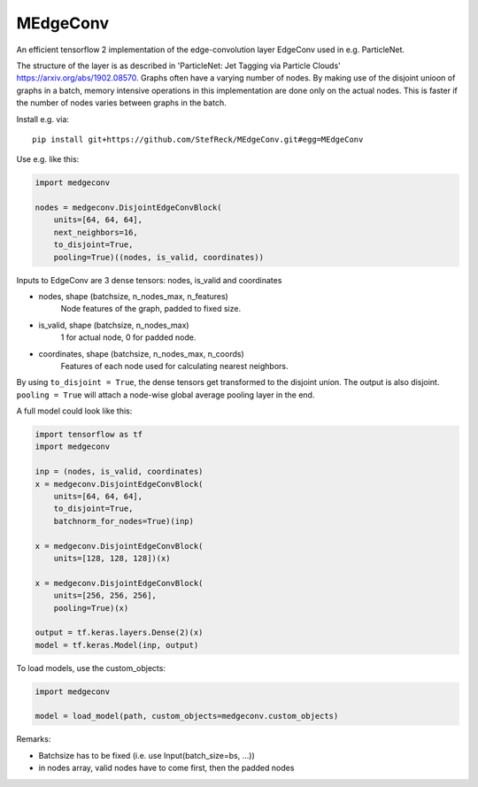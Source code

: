 MEdgeConv
=========

.. image:: https://travis-ci.org/StefReck/MEdgeConv.svg?branch=master
    :target: https://travis-ci.org/StefReck/MEdgeConv

.. image:: https://codecov.io/gh/StefReck/MEdgeConv/branch/master/graph/badge.svg
    :target: https://codecov.io/gh/StefReck/MEdgeConv

.. image:: https://badge.fury.io/py/medgeconv.svg
    :target: https://badge.fury.io/py/medgeconv

An efficient tensorflow 2 implementation of the edge-convolution layer
EdgeConv used in e.g. ParticleNet.

The structure of the layer is as described in 'ParticleNet: Jet Tagging
via Particle Clouds'
https://arxiv.org/abs/1902.08570. Graphs often have a varying number
of nodes. By making use of the disjoint unioon of graphs in a batch,
memory intensive operations in this implementation
are done only on the actual nodes. This is faster if the number of
nodes varies between graphs in the batch.


Install e.g. via::

    pip install git+https://github.com/StefReck/MEdgeConv.git#egg=MEdgeConv


Use e.g. like this:

.. code-block:: python

    import medgeconv

    nodes = medgeconv.DisjointEdgeConvBlock(
        units=[64, 64, 64],
        next_neighbors=16,
        to_disjoint=True,
        pooling=True)((nodes, is_valid, coordinates))


Inputs to EdgeConv are 3 dense tensors: nodes, is_valid and coordinates

- nodes, shape (batchsize, n_nodes_max, n_features)
    Node features of the graph, padded to fixed size.

- is_valid, shape (batchsize, n_nodes_max)
    1 for actual node, 0 for padded node.

- coordinates, shape (batchsize, n_nodes_max, n_coords)
    Features of each node used for calculating nearest
    neighbors.

By using ``to_disjoint = True``, the dense tensors get transformed to
the disjoint union. The output is also disjoint.
``pooling = True`` will attach a node-wise global
average pooling layer in the end.


A full model could look like this:

.. code-block:: python

    import tensorflow as tf
    import medgeconv

    inp = (nodes, is_valid, coordinates)
    x = medgeconv.DisjointEdgeConvBlock(
        units=[64, 64, 64],
        to_disjoint=True,
        batchnorm_for_nodes=True)(inp)

    x = medgeconv.DisjointEdgeConvBlock(
        units=[128, 128, 128])(x)

    x = medgeconv.DisjointEdgeConvBlock(
        units=[256, 256, 256],
        pooling=True)(x)

    output = tf.keras.layers.Dense(2)(x)
    model = tf.keras.Model(inp, output)


To load models, use the custom_objects:

.. code-block:: python

    import medgeconv

    model = load_model(path, custom_objects=medgeconv.custom_objects)

Remarks:

- Batchsize has to be fixed (i.e. use Input(batch_size=bs, ...))
- in nodes array, valid nodes have to come first, then the padded nodes
